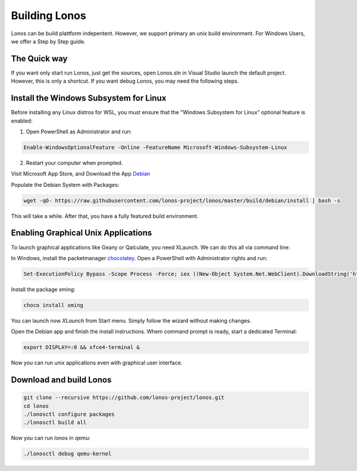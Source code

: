 ##############
Building Lonos
##############

Lonos can be build plattform indepentent. However, we support
primary an unix build environment. For Windows Users, we offer a 
Step by Step guide.

The Quick way
-------------

If you want only start run Lonos, just get the sources, open Lonos.sln in Visual Studio launch the default project. However, this is
only a shortcut. If you want debug Lonos, you may need the following steps.


Install the Windows Subsystem for Linux
---------------------------------------

Before installing any Linux distros for WSL, you must ensure that the "Windows Subsystem for Linux" optional feature is enabled:

1. Open PowerShell as Administrator and run:

.. code-block:: powershell

	Enable-WindowsOptionalFeature -Online -FeatureName Microsoft-Windows-Subsystem-Linux

2. Restart your computer when prompted.

Visit Microsoft App Store, and Download the App `Debian <https://www.microsoft.com/en-us/p/debian/9msvkqc78pk6>`__ 

Populate the Debian System with Packages:

.. code-block:: sh

  wget -qO- https://raw.githubusercontent.com/lonos-project/lonos/master/build/debian/install | bash -s

This will take a while. After that, you have a fully featured build environment.

Enabling Graphical Unix Applications
------------------------------------

To launch graphical applications like Geany or Qalculate, you need XLaunch. We can do this all via command line:

In Windows, install the packetmanager `chocolatey <https://chocolatey.org>`__. Open a PowerShell with Administrator rights and run:

.. code-block:: powershell

  Set-ExecutionPolicy Bypass -Scope Process -Force; iex ((New-Object System.Net.WebClient).DownloadString('https://chocolatey.org/install.ps1'))

Install the package xming:

.. code-block:: powershell

  choco install xming

You can launch now `XLaunch` from Start menu. Simply follow the wizard without making changes.

Open the Debian app and finish the install instructions. Whem command prompt is ready, start a dedicated Terminal:

.. code-block:: sh

  export DISPLAY=:0 && xfce4-terminal &

Now you can run unix applications even with graphical user interface.

Download and build Lonos
------------------------

.. code-block:: sh

  git clone --recursive https://github.com/lonos-project/lonos.git
  cd lonos 
  ./lonosctl configure packages
  ./lonosctl build all

Now you can run lonos in qemu:

.. code-block:: sh

   ./lonosctl debug qemu-kernel
